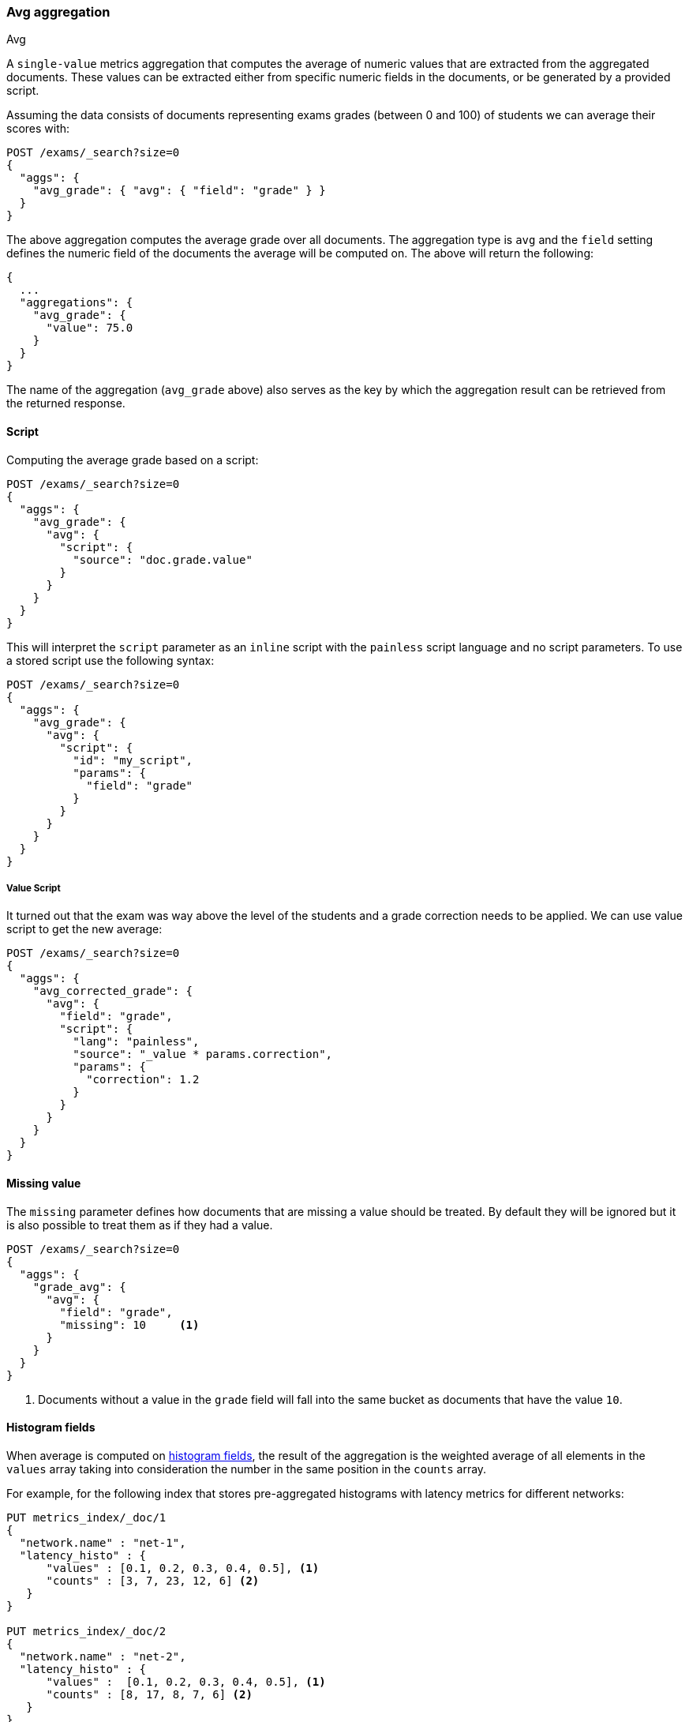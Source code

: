 [[search-aggregations-metrics-avg-aggregation]]
=== Avg aggregation
++++
<titleabbrev>Avg</titleabbrev>
++++

A `single-value` metrics aggregation that computes the average of numeric values that are extracted from the aggregated documents. These values can be extracted either from specific numeric fields in the documents, or be generated by a provided script.

Assuming the data consists of documents representing exams grades (between 0
and 100) of students we can average their scores with:

[source,console]
--------------------------------------------------
POST /exams/_search?size=0
{
  "aggs": {
    "avg_grade": { "avg": { "field": "grade" } }
  }
}
--------------------------------------------------
// TEST[setup:exams]

The above aggregation computes the average grade over all documents. The aggregation type is `avg` and the `field` setting defines the numeric field of the documents the average will be computed on. The above will return the following:

[source,console-result]
--------------------------------------------------
{
  ...
  "aggregations": {
    "avg_grade": {
      "value": 75.0
    }
  }
}
--------------------------------------------------
// TESTRESPONSE[s/\.\.\./"took": $body.took,"timed_out": false,"_shards": $body._shards,"hits": $body.hits,/]

The name of the aggregation (`avg_grade` above) also serves as the key by which the aggregation result can be retrieved from the returned response.

==== Script

Computing the average grade based on a script:

[source,console]
--------------------------------------------------
POST /exams/_search?size=0
{
  "aggs": {
    "avg_grade": {
      "avg": {
        "script": {
          "source": "doc.grade.value"
        }
      }
    }
  }
}
--------------------------------------------------
// TEST[setup:exams]

This will interpret the `script` parameter as an `inline` script with the `painless` script language and no script parameters. To use a stored script use the following syntax:

[source,console]
--------------------------------------------------
POST /exams/_search?size=0
{
  "aggs": {
    "avg_grade": {
      "avg": {
        "script": {
          "id": "my_script",
          "params": {
            "field": "grade"
          }
        }
      }
    }
  }
}
--------------------------------------------------
// TEST[setup:exams,stored_example_script]

===== Value Script

It turned out that the exam was way above the level of the students and a grade correction needs to be applied. We can use value script to get the new average:

[source,console]
--------------------------------------------------
POST /exams/_search?size=0
{
  "aggs": {
    "avg_corrected_grade": {
      "avg": {
        "field": "grade",
        "script": {
          "lang": "painless",
          "source": "_value * params.correction",
          "params": {
            "correction": 1.2
          }
        }
      }
    }
  }
}
--------------------------------------------------
// TEST[setup:exams]

==== Missing value

The `missing` parameter defines how documents that are missing a value should be treated.
By default they will be ignored but it is also possible to treat them as if they
had a value.

[source,console]
--------------------------------------------------
POST /exams/_search?size=0
{
  "aggs": {
    "grade_avg": {
      "avg": {
        "field": "grade",
        "missing": 10     <1>
      }
    }
  }
}
--------------------------------------------------
// TEST[setup:exams]

<1> Documents without a value in the `grade` field will fall into the same bucket as documents that have the value `10`.


[[search-aggregations-metrics-avg-aggregation-histogram-fields]]
==== Histogram fields
When average is computed on <<histogram,histogram fields>>, the result of the aggregation is the weighted average
of all elements in the `values` array taking into consideration the number in the same position in the `counts` array.

For example, for the following index that stores pre-aggregated histograms with latency metrics for different networks:

[source,console]
--------------------------------------------------
PUT metrics_index/_doc/1
{
  "network.name" : "net-1",
  "latency_histo" : {
      "values" : [0.1, 0.2, 0.3, 0.4, 0.5], <1>
      "counts" : [3, 7, 23, 12, 6] <2>
   }
}

PUT metrics_index/_doc/2
{
  "network.name" : "net-2",
  "latency_histo" : {
      "values" :  [0.1, 0.2, 0.3, 0.4, 0.5], <1>
      "counts" : [8, 17, 8, 7, 6] <2>
   }
}

POST /metrics_index/_search?size=0
{
  "aggs": {
    "avg_latency": 
      { "avg": { "field": "latency_histo" } 
    }
  }
}
--------------------------------------------------

For each histogram field the `avg` aggregation adds each number in the `values` array <1> multiplied by its associated count
in the `counts` array <2>. Eventually, it will compute the average over those values for all histograms and return the following result:

[source,console-result]
--------------------------------------------------
{
  ...
  "aggregations": {
    "avg_latency": {
      "value": 0.29690721649
    }
  }
}
--------------------------------------------------
// TESTRESPONSE[skip:test not setup]
